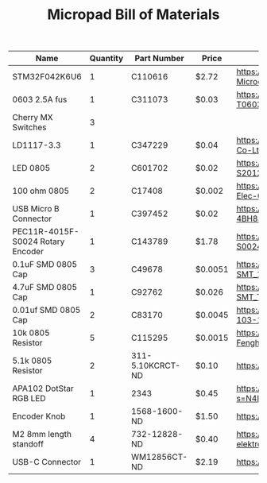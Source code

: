 #+TITLE: Micropad Bill of Materials

| Name                              | Quantity | Part Number      | Price   | Link                                                                                                                                |
|-----------------------------------+----------+------------------+---------+-------------------------------------------------------------------------------------------------------------------------------------|
| STM32F042K6U6                     |        1 | C110616          | $2.72   | https://lcsc.com/product-detail/ST-Microelectronics_STMicroelectronics_STM32F042K6U6_STM32F042K6U6_C110616.html                     |
| 0603 2.5A fus                     |        1 | C311073          | $0.03   | https://lcsc.com/product-detail/Surface-Mount-Fuses_AEM_T0603HI3500TM_AEM-T0603HI3500TM_C311073.html                                |
| Cherry MX Switches                |        3 |                  |         |                                                                                                                                     |
| LD1117-3.3                        |        1 | C347229          | $0.04   | https://lcsc.com/product-detail/Dropout-Regulators-LDO_UMW-Youtai-Semiconductor-Co-Ltd-LD1117-3-3_C347229.html                      |
| LED 0805                          |        2 | C601702          | $0.02   | https://lcsc.com/product-detail/Light-Emitting-Diodes-LED_TOGIALED-TJ-S2012CY8T5ALC6B-A5_C601702.html                               |
| 100 ohm 0805                      |        2 | C17408           | $0.002  | https://lcsc.com/product-detail/Chip-Resistor-Surface-Mount_UNI-ROYAL-Uniroyal-Elec-0805W8F1000T5E_C17408.html                      |
| USB Micro B Connector             |        1 | C397452          | $0.02   | https://lcsc.com/product-detail/USB-Connectors_XKB-Connectivity-U254-051T-4BH83-F1S_C397452.html                                    |
| PEC11R-4015F-S0024 Rotary Encoder |        1 | C143789          | $1.78   | https://lcsc.com/product-detail/Coded-Rotary-Switches_BOURNS_PEC11R-4015F-S0024_PEC11R-4015F-S0024_C143789.html                     |
| 0.1uF SMD 0805 Cap                |        3 | C49678           | $0.0051 | https://lcsc.com/product-detail/Multilayer-Ceramic-Capacitors-MLCC-SMD-SMT_100nF-104-10-50V_C49678.html                             |
| 4.7uF SMD 0805 Cap                |        1 | C92762           | $0.026  | https://lcsc.com/product-detail/Multilayer-Ceramic-Capacitors-MLCC-SMD-SMT_TAIYO-YUDEN_EMK212B7475KG-T_4-7uF-475-10-16V_C92762.html |
| 0.01uf SMD 0805 Cap               |        2 | C83170           | $0.0045 | https://lcsc.com/product-detail/Multilayer-Ceramic-Capacitors-MLCC-SMD-SMT_10nF-103-10-50V_C83170.html                              |
| 10k 0805 Resistor                 |        5 | C115295          | $0.0015 | https://lcsc.com/product-detail/Chip-Resistor-Surface-Mount_FH-Guangdong-Fenghua-Advanced-Tech-RS-05K103JT_C115295.html             |
| 5.1k 0805 Resistor                |        2 | 311-5.10KCRCT-ND | $0.10   | https://www.digikey.com/en/products/detail/yageo/RC0805FR-075K1L/727988                                                             |
| APA102 DotStar RGB LED            |        1 | 2343             | $0.45   | https://www.digikey.com/en/products/detail/adafruit-industries-llc/2343/5761204?s=N4IgTCBcDaIIwFYwA4C0cAsBmAbKgcgCIgC6AvkA          |
| Encoder Knob                      |        1 | 1568-1600-ND     | $1.50   | https://www.digikey.com/en/products/detail/sparkfun-electronics/COM-10001/7229870                                                   |
| M2 8mm length standoff            |        4 | 732-12828-ND     | $0.40   | https://www.digikey.com/en/products/detail/w%C3%BCrth-elektronik/970060244/9488532                                                  |
| USB-C Connector                   |        1 | WM12856CT-ND     | $2.19   | https://www.digikey.com/en/products/detail/molex/1054500101/5843890                                                                 |
|-----------------------------------+----------+------------------+---------+-------------------------------------------------------------------------------------------------------------------------------------|

